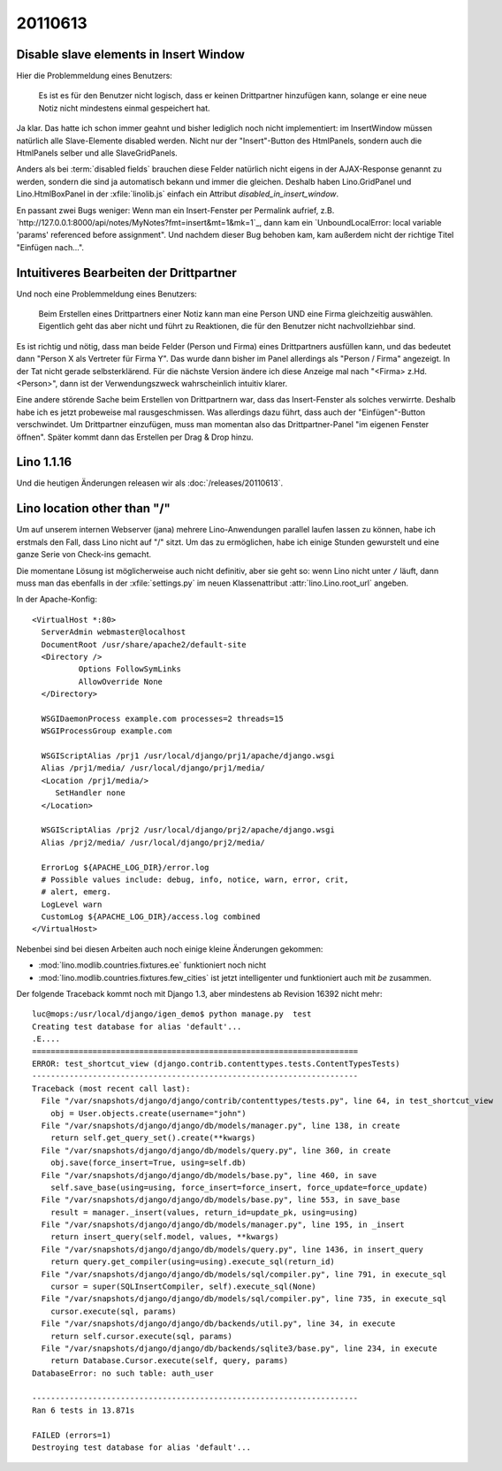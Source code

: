 20110613
========

Disable slave elements in Insert Window
---------------------------------------

Hier die Problemmeldung eines Benutzers:

  Es ist es für den Benutzer nicht logisch, dass er keinen
  Drittpartner hinzufügen kann, solange er eine neue Notiz nicht
  mindestens einmal gespeichert hat.

Ja klar. 
Das hatte ich schon immer geahnt und bisher lediglich noch nicht implementiert: 
im InsertWindow  müssen natürlich 
alle Slave-Elemente disabled werden. 
Nicht nur der "Insert"-Button des HtmlPanels, sondern auch 
die HtmlPanels selber und alle SlaveGridPanels.

Anders als bei :term:`disabled fields` brauchen diese Felder 
natürlich nicht eigens in der AJAX-Response genannt zu werden, 
sondern die sind ja automatisch bekann und immer die gleichen. 
Deshalb haben Lino.GridPanel und Lino.HtmlBoxPanel 
in der :xfile:`linolib.js` einfach ein Attribut 
`disabled_in_insert_window`.

En passant zwei Bugs weniger:
Wenn man ein Insert-Fenster per Permalink aufrief, z.B.
`http://127.0.0.1:8000/api/notes/MyNotes?fmt=insert&mt=1&mk=1`_,
dann kam ein `UnboundLocalError: local variable 'params' referenced before assignment".
Und nachdem dieser Bug behoben kam, kam außerdem nicht der 
richtige Titel "Einfügen nach...".

Intuitiveres Bearbeiten der Drittpartner
----------------------------------------

Und noch eine Problemmeldung eines Benutzers:

  Beim Erstellen eines Drittpartners einer Notiz kann man eine Person UND eine Firma 
  gleichzeitig auswählen. Eigentlich geht das aber nicht und führt zu Reaktionen, die
  für den Benutzer nicht nachvollziehbar sind. 

Es ist richtig und nötig, dass man beide Felder (Person und Firma) 
eines Drittpartners ausfüllen kann,
und das bedeutet dann "Person X als Vertreter für Firma Y". 
Das wurde dann bisher im Panel allerdings als "Person / Firma" angezeigt. 
In der Tat nicht gerade selbsterklärend. 
Für die nächste Version ändere ich diese Anzeige mal nach 
"<Firma> z.Hd. <Person>", dann ist der Verwendungszweck 
wahrscheinlich intuitiv klarer. 

Eine andere störende Sache beim Erstellen von Drittpartnern war, 
dass das Insert-Fenster als solches verwirrte. Deshalb habe ich es 
jetzt probeweise mal rausgeschmissen. Was allerdings dazu führt, dass 
auch der "Einfügen"-Button verschwindet. Um Drittpartner einzufügen, 
muss man momentan also das Drittpartner-Panel "im eigenen Fenster öffnen". 
Später kommt dann das Erstellen per Drag & Drop hinzu.


Lino 1.1.16
-----------

Und die heutigen Änderungen releasen wir als :doc:`/releases/20110613`.



Lino location other than "/"
----------------------------

Um auf unserem internen Webserver (jana) mehrere Lino-Anwendungen 
parallel laufen lassen zu können, 
habe ich erstmals den Fall, dass Lino nicht auf "/" sitzt.
Um das zu ermöglichen, habe ich einige Stunden gewurstelt und 
eine ganze Serie von Check-ins gemacht.

Die momentane Lösung ist möglicherweise auch nicht definitiv, 
aber sie geht so:
wenn Lino nicht unter ``/`` läuft, dann muss man 
das ebenfalls in der :xfile:`settings.py` 
im neuen Klassenattribut :attr:`lino.Lino.root_url` angeben.

In der Apache-Konfig::

  <VirtualHost *:80>
    ServerAdmin webmaster@localhost
    DocumentRoot /usr/share/apache2/default-site
    <Directory />
            Options FollowSymLinks
            AllowOverride None
    </Directory>

    WSGIDaemonProcess example.com processes=2 threads=15
    WSGIProcessGroup example.com

    WSGIScriptAlias /prj1 /usr/local/django/prj1/apache/django.wsgi
    Alias /prj1/media/ /usr/local/django/prj1/media/
    <Location /prj1/media/>
       SetHandler none
    </Location>

    WSGIScriptAlias /prj2 /usr/local/django/prj2/apache/django.wsgi
    Alias /prj2/media/ /usr/local/django/prj2/media/
    
    ErrorLog ${APACHE_LOG_DIR}/error.log
    # Possible values include: debug, info, notice, warn, error, crit,
    # alert, emerg.
    LogLevel warn
    CustomLog ${APACHE_LOG_DIR}/access.log combined
  </VirtualHost>





Nebenbei sind bei diesen Arbeiten auch noch einige kleine Änderungen gekommen:

- :mod:`lino.modlib.countries.fixtures.ee` funktioniert noch nicht
- :mod:`lino.modlib.countries.fixtures.few_cities` ist jetzt intelligenter 
  und funktioniert auch mit `be` zusammen.


Der folgende Traceback kommt noch mit Django 1.3, aber 
mindestens ab Revision 16392 nicht mehr::

  luc@mops:/usr/local/django/igen_demo$ python manage.py  test
  Creating test database for alias 'default'...
  .E....
  ======================================================================
  ERROR: test_shortcut_view (django.contrib.contenttypes.tests.ContentTypesTests)
  ----------------------------------------------------------------------
  Traceback (most recent call last):
    File "/var/snapshots/django/django/contrib/contenttypes/tests.py", line 64, in test_shortcut_view
      obj = User.objects.create(username="john")
    File "/var/snapshots/django/django/db/models/manager.py", line 138, in create
      return self.get_query_set().create(**kwargs)
    File "/var/snapshots/django/django/db/models/query.py", line 360, in create
      obj.save(force_insert=True, using=self.db)
    File "/var/snapshots/django/django/db/models/base.py", line 460, in save
      self.save_base(using=using, force_insert=force_insert, force_update=force_update)
    File "/var/snapshots/django/django/db/models/base.py", line 553, in save_base
      result = manager._insert(values, return_id=update_pk, using=using)
    File "/var/snapshots/django/django/db/models/manager.py", line 195, in _insert
      return insert_query(self.model, values, **kwargs)
    File "/var/snapshots/django/django/db/models/query.py", line 1436, in insert_query
      return query.get_compiler(using=using).execute_sql(return_id)
    File "/var/snapshots/django/django/db/models/sql/compiler.py", line 791, in execute_sql
      cursor = super(SQLInsertCompiler, self).execute_sql(None)
    File "/var/snapshots/django/django/db/models/sql/compiler.py", line 735, in execute_sql
      cursor.execute(sql, params)
    File "/var/snapshots/django/django/db/backends/util.py", line 34, in execute
      return self.cursor.execute(sql, params)
    File "/var/snapshots/django/django/db/backends/sqlite3/base.py", line 234, in execute
      return Database.Cursor.execute(self, query, params)
  DatabaseError: no such table: auth_user

  ----------------------------------------------------------------------
  Ran 6 tests in 13.871s

  FAILED (errors=1)
  Destroying test database for alias 'default'...


